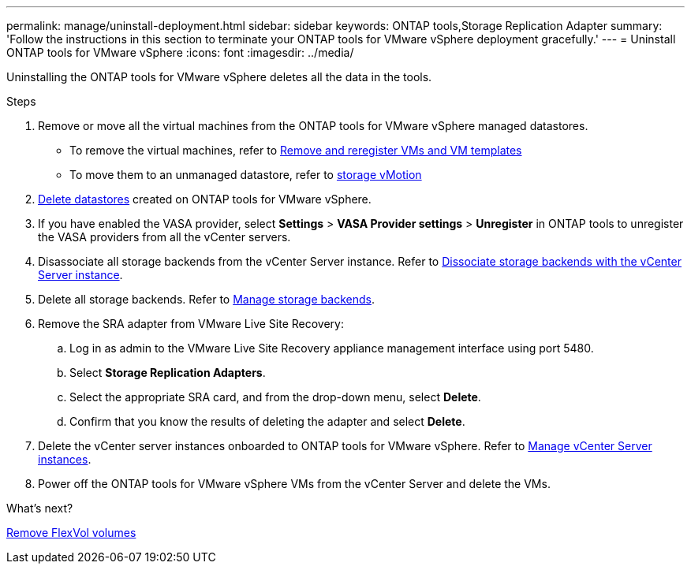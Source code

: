 ---
permalink: manage/uninstall-deployment.html
sidebar: sidebar
keywords: ONTAP tools,Storage Replication Adapter
summary: 'Follow the instructions in this section to terminate your ONTAP tools for VMware vSphere deployment gracefully.'
---
= Uninstall ONTAP tools for VMware vSphere
:icons: font
:imagesdir: ../media/

[.lead]
Uninstalling the ONTAP tools for VMware vSphere deletes all the data in the tools.

.Steps

. Remove or move all the virtual machines from the ONTAP tools for VMware vSphere managed datastores.
+
* To remove the virtual machines, refer to https://techdocs.broadcom.com/us/en/vmware-cis/vsphere/vsphere/8-0/vsphere-virtual-machine-administration-guide-8-0/managing-virtual-machinesvsphere-vm-admin/adding-and-removing-virtual-machinesvsphere-vm-admin.html#GUID-376174FE-F936-4BE4-B8C2-48EED42F110B-en[Remove and reregister VMs and VM templates]
* To move them to an unmanaged datastore, refer to https://techdocs.broadcom.com/it/it/vmware-cis/vsphere/vsphere/8-0/vcenter-and-host-management-8-0/migrating-virtual-machines-host-management/migration-with-vmotion-host-management/migration-with-storage-vmotion-host-management.html[storage vMotion]
// updated as per pull request from Chance.
. link:../manage/delete-ds.html[Delete datastores] created on ONTAP tools for VMware vSphere.
. If you have enabled the VASA provider, select *Settings* > *VASA Provider settings* > *Unregister* in ONTAP tools to unregister the VASA providers from all the vCenter servers. 
. Disassociate all storage backends from the vCenter Server instance. Refer to link:../manage/manage-vcenter.html[Dissociate storage backends with the vCenter Server instance].
. Delete all storage backends. Refer to link:../manage/storage-backend.html[Manage storage backends].
. Remove the SRA adapter from VMware Live Site Recovery:
.. Log in as admin to the VMware Live Site Recovery appliance management interface using port 5480.
.. Select *Storage Replication Adapters*.
.. Select the appropriate SRA card, and from the drop-down menu, select  *Delete*.
.. Confirm that you know the results of deleting the adapter and select *Delete*.
. Delete the vCenter server instances onboarded to ONTAP tools for VMware vSphere. Refer to link:../manage/manage-vcenter.html[Manage vCenter Server instances].
. Power off the ONTAP tools for VMware vSphere VMs from the vCenter Server and delete the VMs. 

.What’s next?

link:../manage/delete-deployment.html[Remove FlexVol volumes]
